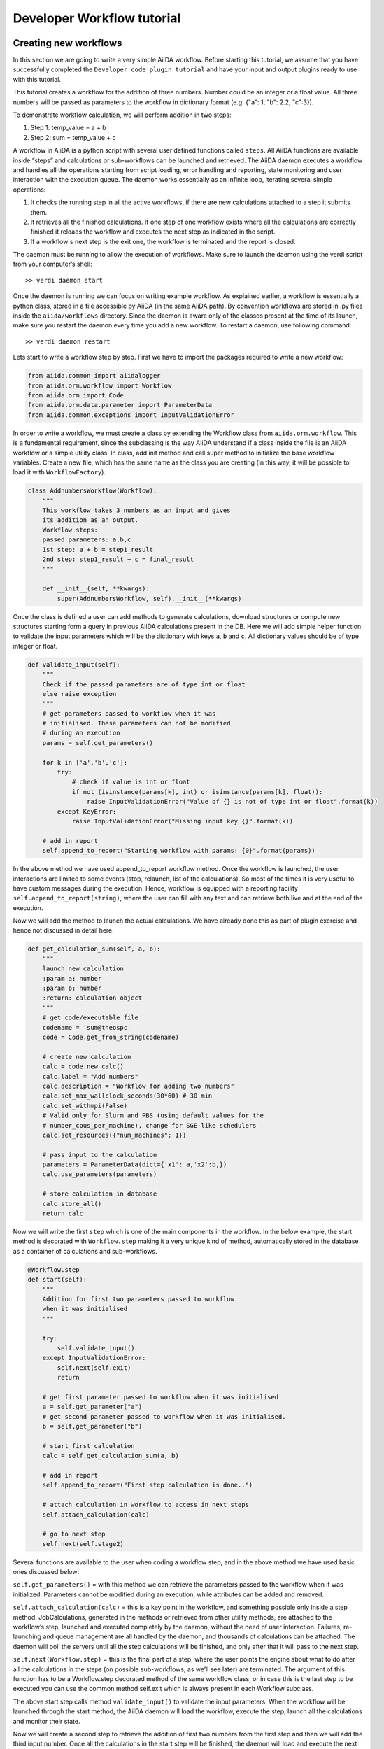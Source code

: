 ###########################
Developer Workflow tutorial
###########################



Creating new workflows
++++++++++++++++++++++

In this section we are going to write a very simple AiiDA workflow. Before starting this tutorial, we assume that you have successfully completed the ``Developer code plugin tutorial`` and have your input and output plugins ready to use with this tutorial.

This tutorial creates a workflow for the addition of three numbers. Number could be an integer or a float value. All three numbers will be passed as parameters to the workflow in dictionary format (e.g. {"a": 1, "b": 2.2, "c":3}).

To demonstrate workflow calculation, we will perform addition in two steps:

1. Step 1: temp_value = a + b
2. Step 2: sum = temp_value + c

A workflow in AiiDA is a python script with several user defined functions called ``steps``. All AiiDA functions are available inside “steps” and calculations or sub-workflows can be launched and retrieved. The AiiDA daemon executes a workflow and handles all the operations starting from script loading, error handling and reporting, state monitoring and user interaction with the execution queue. The daemon works essentially as an infinite loop, iterating several simple operations:

1. It checks the running step in all the active workflows, if there are new calculations attached to a step it submits them.
2. It retrieves all the finished calculations. If one step of one workflow exists where all the calculations are correctly finished it reloads the workflow and executes the next step as indicated in the script.
3. If a workflow's next step is the exit one, the workflow is terminated and the report is closed.

The daemon must be running to allow the execution of workflows. Make sure to launch the daemon using the verdi script from your computer’s shell::

  >> verdi daemon start

Once the daemon is running we can focus on writing example workflow. As explained earlier, a workflow is essentially a python class, stored in a file accessible by AiiDA (in the same AiiDA path). By convention workflows are stored in .py files inside the ``aiida/workflows`` directory. Since the daemon is aware only of the classes present at the time of its launch, make sure you restart the daemon every time you add a new workflow. To restart a daemon, use following command::

  >> verdi daemon restart

Lets start to write a workflow step by step. First we have to import the packages
required to write a new workflow:

.. code-block:: python

	from aiida.common import aiidalogger
	from aiida.orm.workflow import Workflow
	from aiida.orm import Code
	from aiida.orm.data.parameter import ParameterData
	from aiida.common.exceptions import InputValidationError

In order to write a workflow, we must create a class by extending the Workflow class from ``aiida.orm.workflow``. This is a fundamental requirement, since the subclassing is the way AiiDA understand if a class inside the file is an AiiDA workflow or a simple utility class. In class, add init method and call super method to initialize the base workflow variables. Create a new file, which has the same name as the class you are creating (in this way, it will be possible to load it with ``WorkflowFactory``).

.. code-block:: python

	class AddnumbersWorkflow(Workflow):
	    """
	    This workflow takes 3 numbers as an input and gives
	    its addition as an output.
	    Workflow steps:
	    passed parameters: a,b,c
	    1st step: a + b = step1_result
	    2nd step: step1_result + c = final_result
	    """

	    def __init__(self, **kwargs):
		super(AddnumbersWorkflow, self).__init__(**kwargs)

Once the class is defined a user can add methods to generate calculations, download structures or compute new structures starting form a query in previous AiiDA calculations present in the DB. Here we will add simple helper function to validate the input parameters which will be the dictionary with keys ``a``, ``b`` and ``c``. All dictionary values should be of type integer or float.

.. code-block:: python

	def validate_input(self):
	    """
	    Check if the passed parameters are of type int or float
	    else raise exception
	    """
	    # get parameters passed to workflow when it was
	    # initialised. These parameters can not be modified
	    # during an execution
	    params = self.get_parameters()

	    for k in ['a','b','c']:
	        try:
	            # check if value is int or float
	            if not (isinstance(params[k], int) or isinstance(params[k], float)):
	                raise InputValidationError("Value of {} is not of type int or float".format(k))
	        except KeyError:
	            raise InputValidationError("Missing input key {}".format(k))

	    # add in report
	    self.append_to_report("Starting workflow with params: {0}".format(params))

In the above method we have used append_to_report workflow method. Once the workflow is launched, the user interactions are limited to some events (stop, relaunch, list of the calculations). So most of the times it is very useful to have custom messages during the execution. Hence, workflow is equipped with a reporting facility ``self.append_to_report(string)``, where the user can fill with any text and can retrieve both live and at the end of the execution.

Now we will add the method to launch the actual calculations. We have already done this as part of plugin exercise and hence not discussed in detail here.

.. code-block:: python

	def get_calculation_sum(self, a, b):
            """
            launch new calculation
            :param a: number
            :param b: number
            :return: calculation object
            """
            # get code/executable file
            codename = 'sum@theospc'
            code = Code.get_from_string(codename)

            # create new calculation
            calc = code.new_calc()
            calc.label = "Add numbers"
            calc.description = "Workflow for adding two numbers"
            calc.set_max_wallclock_seconds(30*60) # 30 min
            calc.set_withmpi(False)
            # Valid only for Slurm and PBS (using default values for the
            # number_cpus_per_machine), change for SGE-like schedulers
            calc.set_resources({"num_machines": 1})

            # pass input to the calculation
            parameters = ParameterData(dict={'x1': a,'x2':b,})
            calc.use_parameters(parameters)

            # store calculation in database
            calc.store_all()
            return calc

Now we will write the first ``step`` which is one of the main components in the workflow. In the below example, the start method is decorated with ``Workflow.step`` making it a very unique kind of method, automatically stored in the database as a container of calculations and sub-workflows.

.. code-block:: python

	@Workflow.step
        def start(self):
            """
            Addition for first two parameters passed to workflow
            when it was initialised
            """

            try:
                self.validate_input()
            except InputValidationError:
                self.next(self.exit)
                return

            # get first parameter passed to workflow when it was initialised.
            a = self.get_parameter("a")
            # get second parameter passed to workflow when it was initialised.
            b = self.get_parameter("b")

            # start first calculation
            calc = self.get_calculation_sum(a, b)

            # add in report
            self.append_to_report("First step calculation is done..")

            # attach calculation in workflow to access in next steps
            self.attach_calculation(calc)

            # go to next step
            self.next(self.stage2)

Several functions are available to the user when coding a workflow step, and in the above method we have used basic ones discussed below:

``self.get_parameters()`` = with this method we can retrieve the parameters passed to the workflow when it was initialized. Parameters cannot be modified during an execution, while attributes can be added and removed.

``self.attach_calculation(calc)`` = this is a key point in the workflow, and something possible only inside a step method. JobCalculations, generated in the methods or retrieved from other utility methods, are attached to the workflow’s step, launched and executed completely by the daemon, without the need of user interaction. Failures, re-launching and queue management are all handled by the daemon, and thousands of calculations can be attached. The daemon will poll the servers until all the step calculations will be finished, and only after that it will pass to the next step.

``self.next(Workflow.step)`` = this is the final part of a step, where the user points the engine about what to do after all the calculations in the steps (on possible sub-workflows, as we’ll see later) are terminated. The argument of this function has to be a Workflow.step decorated method of the same workflow class, or in case this is the last step to be executed you can use the common method self.exit which is always present in each Workflow subclass.

The above start step calls method ``validate_input()`` to validate the input parameters. When the workflow will be launched through the start method, the AiiDA daemon will load the workflow, execute the step, launch all the calculations and monitor their
state.

Now we will create a second step to retrieve the addition of first two numbers from the first step and then we will add the third input number. Once all the calculations in the start step will be finished, the daemon will load and execute the next step i.e.
stage2 shown below:

.. code-block:: python

	@Workflow.step
        def stage2(self):
            """
            Get result from first calculation and add third value passed
            to workflow when it was initialised
            """
            # get third parameter passed to workflow when it was initialised.
            c = self.get_parameter("c")
            # get result from first calculation
            start_calc = self.get_step_calculations(self.start)[0]

            # add in report
            self.append_to_report("Result of first step calculation is {}".format(
                start_calc.out.output_data.get_dict()["sum"]))

            # start second calculation
            result_calc = self.get_calculation_sum(start_calc.out.output_data.get_dict()["sum"], c)

            # add in report
            self.append_to_report("Second step calculation is done..")

            # attach calculation in workflow to access in next steps
            self.attach_calculation(result_calc)

            # go to next step
            self.next(self.stage3)

The new feature used in the above step is:

``self.get_step_calculations(Workflow.step)`` = anywhere after the first step we may need to retrieve and analyze calculations executed in a previous steps. With this method we can have access to the list of calculations of a specific workflows step, passed as an argument.

Now in the last step of the workflow we will retrieve the results from ``stage2`` and exit the workflow by calling ``self.next(self.exit)`` method:

.. code-block:: python

	@Workflow.step
        def stage3(self):
            """
            Get the result from second calculation and add it as final
            result of this workflow
            """
            # get result from second calculation
            second_calc = self.get_step_calculations(self.stage2)[0]

            # add in report
            self.append_to_report("Result of second step calculation is {}".format(
                second_calc.out.output_data.get_dict()["sum"]))

            # add workflow result
            self.add_result('value',second_calc.out.output_data.get_dict()["sum"])

            # add in report
            self.append_to_report("Added value in workflow result")

            # Exit workflow
            self.next(self.exit)

The new features used in the above step are:

``self.add_result()`` = When all the calculations are done it’s useful to tag some of them as results, using custom string to be later searched and retrieved. Similarly to the ``get_step_calculations``, this method works on the entire workflow and not on a single step.

``self.next(self.exit)`` = This is the final part of each workflow, setting the exit. Every workflow inheritate a fictitious step called exit that can be set as a next to any step. As the names suggest, this implies the workflow execution to finish correctly.


Running a workflow
+++++++++++++++++++


After saving the workflow inside a python file (i.e. ``addnumbers.py`) located in the ``aiida/workflows`` directory, we can launch the workflow simply invoking the specific workflow class and executing the ``start()`` method inside the Verdi shell. It’s important
to remember that all the AiiDA framework needs to be accessible for the workflow to be launched, and this can be achieved either with the verdi shell or by any other python environment that has previously loaded the AiiDA framework (see the developer manual for this).

To launch the verdi shell execute ``verdi shell`` from the command line; once inside the shell we have to import the workflow class we want to launch (this command depends on the file location and the class name we decided). In this case we’ll launch the
AddnumbersWorkflow presented before, located in the ``addnumbers.py`` file.

In the shell we execute:

.. code-block:: python

	AddnumbersWorkflow = WorkflowFactory("addnumbers")
	params = {"a":2, "b": 1.4, "c": 1}
	wobject = AddnumbersWorkflow(params=params)
	wobject.store()
	wobject.start()

In the above example we initialized the workflow with input parameters as a dictionary. We launched the workflow using ``start()`` method, a lazy command that in the background adds the workflow to the execution queue monitored by the verdi daemon. In the background the daemon will handle all the workflow process, stepping each method, launching and retrieving calculations and monitoring possible errors and problems.

As the workflow is now managed by the daemon, to interact with it we need special methods. There are basically two ways to see how the workflows are running: by printing the workflow ``list`` or its ``report``.

* **Workflow list**

  From the command line we run::

  >> verdi workflow list

  This will list all the running workflows, showing the state of each step 
  and each calculation (and, when present, each sub-workflow - see below). It
  is the fastest way to have a snapshot of 
  what your AiiDA workflow daemon is working on. An example output
  right after the AddnumbersWorkflow submission should be:

  .. code-block:: python
  
    + Workflow AddnumbersWorkflow (pk: 76) is RUNNING [0h:00m:14s ago]
    |-* Step: start [->stage2] is RUNNING
    | | Calculation ('Number sum', pk: 739) is TOSUBMIT
    |

  For each workflow is reported the ``pk`` number, a unique 
  id identifying that specific execution of the workflow, something
  necessary to retrieve it at any other time in the future (as explained in the
  next point).
  
  .. note::
    You can also print the ``list`` of any individual workflow from the verdi
    shell (here in the shell where you defined your workflow as ``wobject``, see above)::
  
    >> import aiida.orm.workflow as wfs
    >> print "\n".join(wfs.get_workflow_info(wobject._dbworkflowinstance))

* **Workflow report** 

  As explained, each workflow is equipped with a reporting facility the user can
  use to log any important intermediate information, useful to debug the state 
  or show some details. Moreover the report is also used by AiiDA as an error 
  reporting tool: in case of errors encountered during the execution, the AiiDA 
  daemon will copy the entire stack trace in the workflow report before
  halting it's execution.
  To access the report we need the specific ``pk`` of the workflow. From the 
  command line we would run::
  
   >> verdi workflow report PK_NUMBER

  while from the verdi shell the same operation requires to use the ``get_report()`` method::
  
   >> load_workflow(PK_NUMBER).get_report()
   
  In both variants, PK_NUMBER is the ``pk`` number of the workflow we want
  the report of. The ``load_workflow`` function loads a Workflow instance from
  its ``pk`` number, or from its ``uuid`` (given as a string).

  Once launched, the workflows will be handled by the daemon until the final step 
  or until some error occurs. In the last case, the workflow gets halted and the report 
  can be checked to understand what happened.

|
* **Workflow result**

  As explained, when all the calculations are done it’s useful to tag some of 
  them as results, using custom string to be later searched and retrieved. This 
  method works on the entire workflow and not on a single step.

  To access the results we need the specific ``pk`` of the workflow. From the 
  command line we would run::
  
   >> verdi workflow report PK_NUMBER

  while from the verdi shell the same operation requires to use the ``get_report()`` method::
  
   >> load_workflow(PK_NUMBER).get_results()
   
  In both variants, PK_NUMBER is the ``pk`` number of the workflow we want
  the report of. The ``load_workflow`` function loads a Workflow instance from
  its ``pk`` number, or from its ``uuid`` (given as a string).

|
* **Killing a workflow** 

  A user can also kill a workflow while it's running. This can be done with 
  the following verdi command::

     >> verdi workflow kill PK_NUMBER_1 PK_NUMBER_2 PK_NUMBER_N
  
  where several ``pk`` numbers can be given. A prompt will ask for a confirmation;
  this can be avoided by using the ``-f`` option.
  
  An alternative way to kill an individual workflow is to use the ``kill`` method.
  In the verdi shell type:: 

     >> load_workflow(PK_NUMBER).kill()

  or, equivalently::

     >> Workflow.get_subclass_from_pk(PK_NUMBER).kill()


Exercise
+++++++++

In the exercise you have to write a workflow for the addition of FloatData data type using plugins developed in ``Developer code plugin tutorial`` exercise.

For this workflow use:

* Input parameters: 
	params = {“w1”: {“a”: 2, “b”: 2.1, “c”: 1}, “w2”: {“a”: 2, “b”: 2.1, “c”: 4}}

* start step: 
        Use two sub workflows for the addition of three FloatData
    	- Sub workflow with input w1 and calculate its sum (temp_result1)
     	- Sub workflow with input w2 and calculate its sum (intermediate_result2)

* stage2 step:
	final_result = temp_result1 + temp_result2

* stage3 step: 
	Add results in workflow and exit the workflow.






